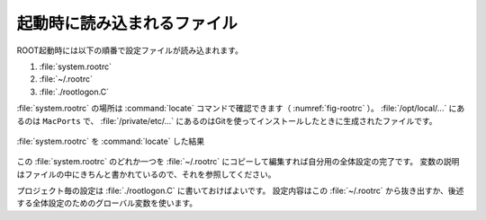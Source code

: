 ==================================================
起動時に読み込まれるファイル
==================================================

ROOT起動時には以下の順番で設定ファイルが読み込まれます。

#. :file:`system.rootrc`
#. :file:`~/.rootrc`
#. :file:`./rootlogon.C`

:file:`system.rootrc` の場所は :command:`locate` コマンドで確認できます（ :numref:`fig-rootrc` ）。
:file:`/opt/local/...` にあるのは ``MacPorts`` で、 :file:`/private/etc/...` にあるのはGitを使ってインストールしたときに生成されたファイルです。


.. _fig-rootrc:
.. figure:: ./root-tutorial/root-rootrc.png
   :align: center

   :file:`system.rootrc` を :command:`locate` した結果


この :file:`system.rootrc` のどれか一つを :file:`~/.rootrc` にコピーして編集すれば自分用の全体設定の完了です。
変数の説明はファイルの中にきちんと書かれているので、それを参照してください。

プロジェクト毎の設定は :file:`./rootlogon.C` に書いておけばよいです。
設定内容はこの :file:`~/.rootrc` から抜き出すか、後述する全体設定のためのグローバル変数を使います。
